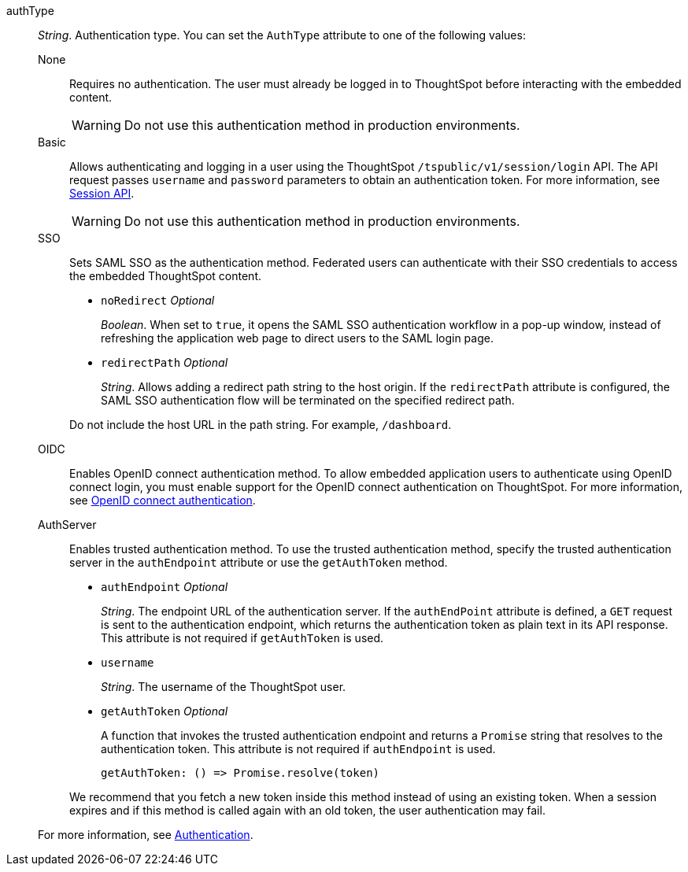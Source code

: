 
authType::  
_String_. Authentication type. You can set the `AuthType` attribute to one of the following values:

None;;
Requires no authentication. The user must already be logged in to ThoughtSpot before interacting with the embedded content.

+
[WARNING]
Do not use this authentication method in production environments.

Basic;;
Allows authenticating and logging in a user using the ThoughtSpot `/tspublic/v1/session/login` API. The API request passes `username` and `password` parameters to obtain an authentication token. For more information, see xref:session-api.adoc[Session API].

+
[WARNING]
Do not use this authentication method in production environments.

SSO;;
Sets SAML SSO as the authentication method. Federated users can authenticate with their SSO credentials to access the embedded ThoughtSpot content.

+

* `noRedirect` __Optional__
+
_Boolean_. When set to `true`, it opens the SAML SSO authentication workflow in a pop-up window, instead of refreshing the application web page to direct users to the SAML login page. 

* `redirectPath` __Optional__
+
__String__. Allows adding a redirect path string to the host origin. If the `redirectPath` attribute is configured, the SAML SSO authentication flow will be terminated on the specified redirect path. 

+
Do not include the host URL in the path string. For example, `/dashboard`.


OIDC;;
Enables OpenID connect authentication method. To allow embedded application users to authenticate using OpenID connect login, you must enable support for the OpenID connect authentication on ThoughtSpot. For more information, see xref:configure-oidc.adoc[OpenID connect authentication].


AuthServer;;
Enables trusted authentication method. To use the trusted authentication method, specify the  trusted authentication server in the `authEndpoint` attribute or use the `getAuthToken` method. 

+
* `authEndpoint` __Optional__
+
_String_. The endpoint URL of the authentication server. If the `authEndPoint` attribute is defined, a `GET`   request is sent to the authentication endpoint, which returns the authentication token as plain text in its API response. This attribute is not required if `getAuthToken` is used.

* `username`
+
_String_. The username of the ThoughtSpot user.


* `getAuthToken` __Optional__

+
A function that invokes the trusted authentication endpoint and returns a `Promise` string that resolves to the authentication token. This attribute is not required if `authEndpoint` is used. +

    getAuthToken: () => Promise.resolve(token) 

+
We recommend that you fetch a new token inside this method instead of using an existing token. When a session expires and if this method is called again with an old token, the user authentication may fail.   

+
For more information, see xref:embed-authentication.adoc[Authentication].  
 
 
